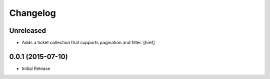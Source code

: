 Changelog
---------

Unreleased
~~~~~~~~~~

- Adds a ticket collection that supports pagination and filter.
  [href]

0.0.1 (2015-07-10)
~~~~~~~~~~~~~~~~~~~

- Initial Release
